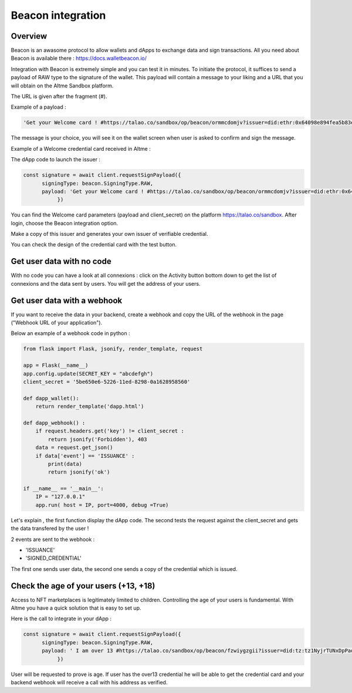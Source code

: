 Beacon integration 
==================

Overview
--------

Beacon is an awasome protocol to allow wallets and dApps to exchange data and sign transactions. All you need about Beacon is available there : https://docs.walletbeacon.io/

Integration with Beacon is extremely simple and you can test it in minutes. To initiate the protocol, it suffices to send a payload of RAW type to the signature of the wallet.
This payload will contain a message to your liking and a URL that you will obtain on the Altme Sandbox platform. 

The URL is given after the fragment (#). 

Example of a payload :


.. code-block:: javascript

    'Get your Welcome card ! #https://talao.co/sandbox/op/beacon/ormmcdomjv?issuer=did:ethr:0x64098e894fea5b83e7e4c52a30d70b98e25bd9d5'

The message is your choice, you will see it on the wallet screen when user is asked to confirm and sign the message.


Example of a Welcome credential card received in Altme :


.. image:: welcome_card.jpg
      :width: 200


The dApp code to launch the issuer : 

.. code-block:: javascript

    const signature = await client.requestSignPayload({
          signingType: beacon.SigningType.RAW,
          payload: 'Get your Welcome card ! #https://talao.co/sandbox/op/beacon/ormmcdomjv?issuer=did:ethr:0x64098e894fea5b83e7e4c52a30d70b98e25bd9d5'
               })
    

You can find the Welcome card parameters (payload and client_secret) on the platform https://talao.co/sandbox. After login, choose the Beacon integration option.

Make a copy of this issuer and generates your own issuer of verifiable credential.  

You can check the design of the credential card with the test button.




.. image:: sandbox_1.png

Get user data with no code
--------------------------

With no code you can have a look at all connexions : click on the Activity button bottom down to get the list of connexions and the data sent by users.
You will get the address of your users.

Get user data with a webhook
----------------------------- 

If you want to receive the data in your backend, create a webhook and copy the URL of the webhook in the page ("Webhook URL of your application").

Below an example of a webhook code in python :


.. code-block:: python

    from flask import Flask, jsonify, render_template, request

    app = Flask(__name__)
    app.config.update(SECRET_KEY = "abcdefgh")
    client_secret = '5be650e6-5226-11ed-8298-0a1628958560'

    def dapp_wallet():
        return render_template('dapp.html')
    
    def dapp_webhook() :
        if request.headers.get('key') != client_secret :
            return jsonify('Forbidden'), 403
        data = request.get_json()
        if data['event'] == 'ISSUANCE' :
            print(data)
            return jsonify('ok')
    
    if __name__ == '__main__':
        IP = "127.0.0.1"
        app.run( host = IP, port=4000, debug =True)


Let's explain , the first function display the dApp code.
The second tests the request against the client_secret and gets the data transfered by the user !

2 events are sent to the webhook :

* 'ISSUANCE'
* 'SIGNED_CREDENTIAL'

The first one sends user data, the second one sends a copy of the credential which is issued.


Check the age of your users (+13, +18)
-------------------------------------

Access to NFT marketplaces is legitimately limited to children. Controlling the age of your users is fundamental. With Altme you have a quick solution that is easy to set up.

Here is the call to integrate in your dApp :


.. code-block:: javascript

    const signature = await client.requestSignPayload({
          signingType: beacon.SigningType.RAW,
          payload: ' I am over 13 #https://talao.co/sandbox/op/beacon/fzwiygzgii?issuer=did:tz:tz1NyjrTUNxDpPaqNZ84ipGELAcTWYg6s5Du
               })


User will be requested to prove is age. If user has the over13 credential he will be able to get the credential card and your backend webhook will receive a call with his address as verified.


